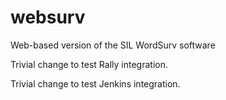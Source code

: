 * websurv
Web-based version of the SIL WordSurv software

Trivial change to test Rally integration.

Trivial change to test Jenkins integration.
